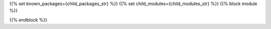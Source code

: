 ..
    Don't change known_packages.rst since it changes will be overwritten.
    If you want to change known_packages.rst you have to make the changes in
    known_packages_template.rst and run `make api_docs` afterwards.
    For changes to take effect you might also have to run `make clean_all`
    afterwards.

{{% set known_packages={child_packages_str} %}}
{{% set child_modules={child_modules_str} %}}
{{% block module %}}

{{% endblock %}}